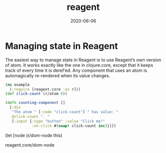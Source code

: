 #+TITLE: reagent
#+DATE: 2020-06-06

* Managing state in Reagent
The easiest way to manage state in Reagent is to use Reagent’s own version of atom. It works exactly like the one in clojure.core, except that it keeps track of every time it is deref’ed. Any component that uses an atom is automagically re-rendered when its value changes.

#+BEGIN_SRC clojure
(ns example
  (:require [reagent.core :as r]))
(def click-count (r/atom 0))

(defn counting-component []
  [:div
   "The atom " [:code "click-count"] " has value: "
   @click-count ". "
   [:input {:type "button" :value "Click me!"
            :on-click #(swap! click-count inc)}]])
#+END_SRC


(let [node (r/dom-node this)

reagent.core/dom-node

